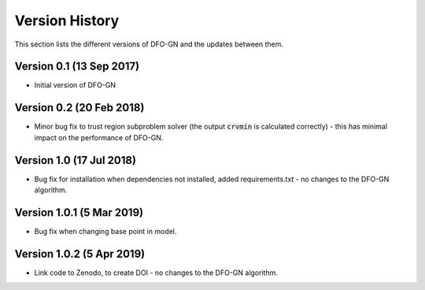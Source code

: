 Version History
===============
This section lists the different versions of DFO-GN and the updates between them.

Version 0.1 (13 Sep 2017)
-------------------------
* Initial version of DFO-GN

Version 0.2 (20 Feb 2018)
-------------------------
* Minor bug fix to trust region subproblem solver (the output :code:`crvmin` is calculated correctly) - this has minimal impact on the performance of DFO-GN.

Version 1.0 (17 Jul 2018)
-------------------------
* Bug fix for installation when dependencies not installed, added requirements.txt - no changes to the DFO-GN algorithm.

Version 1.0.1 (5 Mar 2019)
--------------------------
* Bug fix when changing base point in model.

Version 1.0.2 (5 Apr 2019)
--------------------------
* Link code to Zenodo, to create DOI - no changes to the DFO-GN algorithm.

